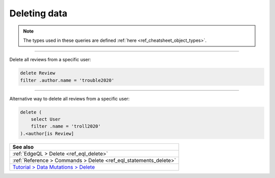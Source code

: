 .. _ref_cheatsheet_delete:

Deleting data
=============

.. note::

    The types used in these queries are defined :ref:`here
    <ref_cheatsheet_object_types>`.


----------


Delete all reviews from a specific user:

.. code-block:: edgeql

    delete Review
    filter .author.name = 'trouble2020'


----------


Alternative way to delete all reviews from a specific user:

.. code-block:: edgeql

    delete (
        select User
        filter .name = 'troll2020'
    ).<author[is Review]


.. list-table::
  :class: seealso

  * - **See also**
  * - :ref:`EdgeQL > Delete <ref_eql_delete>`
  * - :ref:`Reference > Commands > Delete <ref_eql_statements_delete>`
  * - `Tutorial > Data Mutations > Delete
      </tutorial/data-mutations/delete>`_
